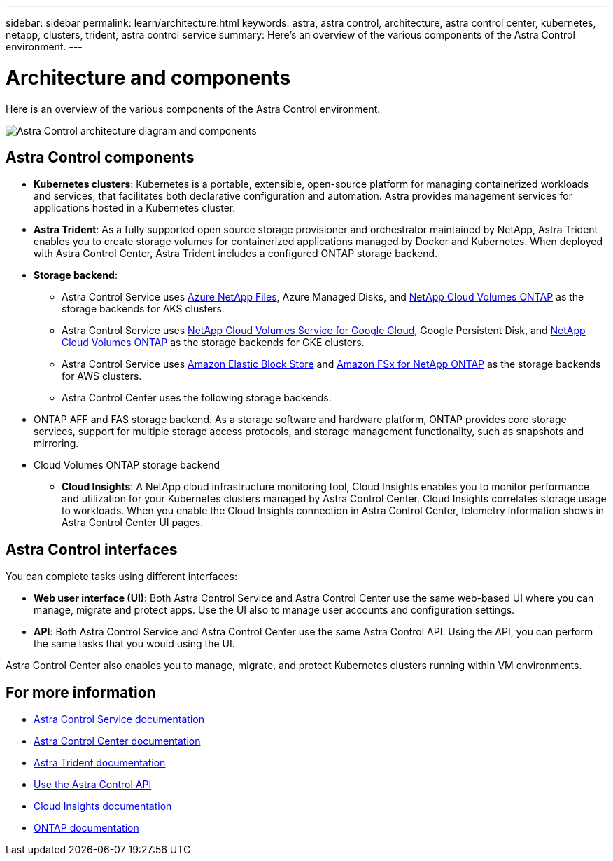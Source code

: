 ---
sidebar: sidebar
permalink: learn/architecture.html
keywords: astra, astra control, architecture, astra control center, kubernetes, netapp, clusters, trident, astra control service
summary: Here's an overview of the various components of the Astra Control environment.
---

= Architecture and components
:hardbreaks:
:icons: font
:imagesdir: ../media/learn/

//Remote includes from ACC repo
//include::https://raw.githubusercontent.com/NetAppDocs/astra-control-center/main/_include/source-architecture.adoc[]

[.lead]
Here is an overview of the various components of the Astra Control environment.

image:astra-architecture-diagram-v5.png[Astra Control architecture diagram and components]

== Astra Control components

* *Kubernetes clusters*: Kubernetes is a portable, extensible, open-source platform for managing containerized workloads and services, that facilitates both declarative configuration and automation. Astra provides management services for applications hosted in a Kubernetes cluster.

* *Astra Trident*: As a fully supported open source storage provisioner and orchestrator maintained by NetApp, Astra Trident enables you to create storage volumes for containerized applications managed by Docker and Kubernetes. When deployed with Astra Control Center, Astra Trident includes a configured ONTAP storage backend.

* *Storage backend*:
ifdef::gcp+azure+aws[]
** Astra Control Service uses the following storage backends:
*** https://www.netapp.com/cloud-services/cloud-volumes-service-for-google-cloud/[NetApp Cloud Volumes Service for Google Cloud^], Google Persistent Disk, and https://www.netapp.com/cloud-services/cloud-volumes-ontap/what-is-cloud-volumes/[NetApp Cloud Volumes ONTAP] as the storage backends for GKE clusters
*** https://www.netapp.com/cloud-services/azure-netapp-files/[Azure NetApp Files^], Azure Managed Disks, and https://www.netapp.com/cloud-services/cloud-volumes-ontap/what-is-cloud-volumes/[NetApp Cloud Volumes ONTAP] as the storage backends for AKS clusters
*** https://docs.aws.amazon.com/ebs/[Amazon Elastic Block Store^] and https://docs.aws.amazon.com/fsx/[Amazon FSx for NetApp ONTAP^] as the storage backends for AWS clusters
endif::gcp+azure+aws[]
ifndef::gcp,aws[]
** Astra Control Service uses https://www.netapp.com/cloud-services/azure-netapp-files/[Azure NetApp Files^], Azure Managed Disks, and https://www.netapp.com/cloud-services/cloud-volumes-ontap/what-is-cloud-volumes/[NetApp Cloud Volumes ONTAP] as the storage backends for AKS clusters.
endif::gcp,aws[]
ifndef::azure,aws[]
** Astra Control Service uses https://www.netapp.com/cloud-services/cloud-volumes-service-for-google-cloud/[NetApp Cloud Volumes Service for Google Cloud^], Google Persistent Disk, and https://www.netapp.com/cloud-services/cloud-volumes-ontap/what-is-cloud-volumes/[NetApp Cloud Volumes ONTAP] as the storage backends for GKE clusters.
endif::azure,aws[]
ifndef::azure,gcp[]
** Astra Control Service uses https://docs.aws.amazon.com/ebs/[Amazon Elastic Block Store^] and https://docs.aws.amazon.com/fsx/[Amazon FSx for NetApp ONTAP^] as the storage backends for AWS clusters.
endif::azure,gcp[]
+
** Astra Control Center uses the following storage backends:

//*** Astra Data Store storage backend
*** ONTAP AFF and FAS storage backend. As a storage software and hardware platform, ONTAP provides core storage services, support for multiple storage access protocols, and storage management functionality, such as snapshots and mirroring.
//*** SolidFire storage backend. When you use a SolidFire storage backend, Astra Control Center doesn't report statistics and storage backend status as it does with other storage backends.
*** Cloud Volumes ONTAP storage backend


* *Cloud Insights*:  A NetApp cloud infrastructure monitoring tool, Cloud Insights enables you to monitor performance and utilization for your Kubernetes clusters managed by Astra Control Center. Cloud Insights correlates storage usage to workloads. When you enable the Cloud Insights connection in Astra Control Center, telemetry information shows in Astra Control Center UI pages.

== Astra Control interfaces

You can complete tasks using different interfaces:

* *Web user interface (UI)*: Both Astra Control Service and Astra Control Center use the same web-based UI where you can manage, migrate and protect apps. Use the UI also to manage user accounts and configuration settings.

* *API*: Both Astra Control Service and Astra Control Center use the same Astra Control API. Using the API, you can perform the same tasks that you would using the UI.

Astra Control Center also enables you to manage, migrate, and protect Kubernetes clusters running within VM environments.

== For more information

* https://docs.netapp.com/us-en/astra/index.html[Astra Control Service documentation^]
* https://docs.netapp.com/us-en/astra-control-center/index.html[Astra Control Center documentation^]
* https://docs.netapp.com/us-en/trident/index.html[Astra Trident documentation^]
* https://docs.netapp.com/us-en/astra-automation/index.html[Use the Astra Control API^]
* https://docs.netapp.com/us-en/cloudinsights/[Cloud Insights documentation^]
* https://docs.netapp.com/us-en/ontap/index.html[ONTAP documentation^]
